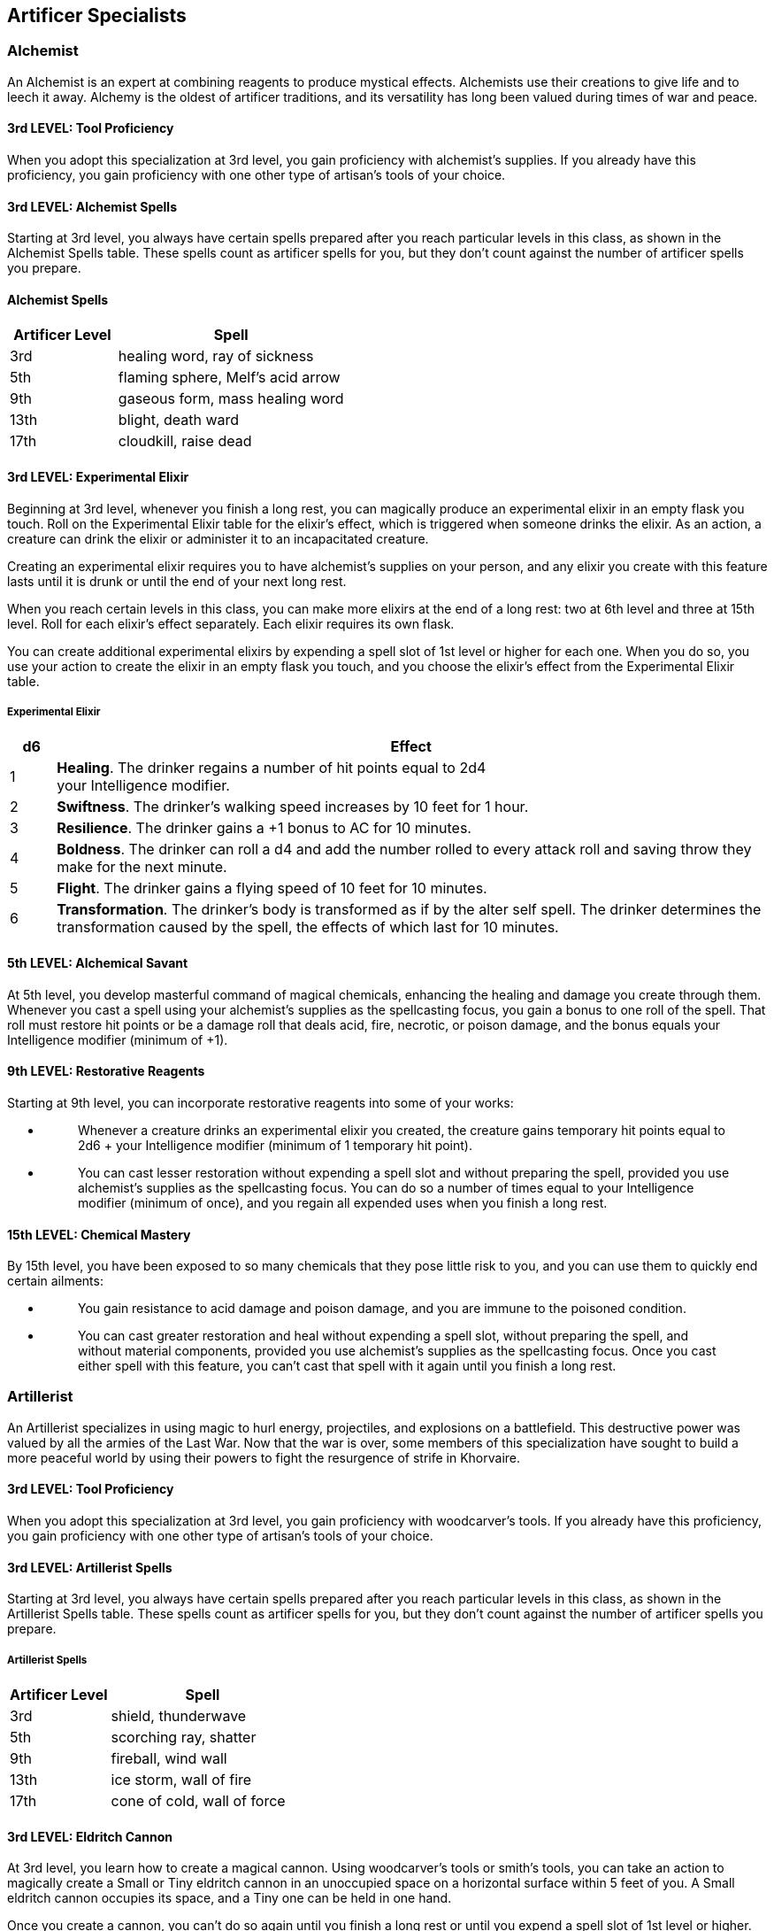 == *Artificer Specialists*
:toclevels: 2

=== *Alchemist*

An Alchemist is an expert at combining reagents to produce mystical
effects. Alchemists use their creations to give life and to leech it
away. Alchemy is the oldest of artificer traditions, and its versatility
has long been valued during times of war and peace.

==== *3rd LEVEL: Tool Proficiency*

When you adopt this specialization at 3rd level, you gain proficiency
with alchemist's supplies. If you already have this proficiency, you
gain proficiency with one other type of artisan's tools of your choice.

==== *3rd LEVEL: Alchemist Spells*

Starting at 3rd level, you always have certain spells prepared after you
reach particular levels in this class, as shown in the Alchemist Spells
table. These spells count as artificer spells for you, but they don't
count against the number of artificer spells you prepare.

==== *Alchemist Spells*

[width="100%",cols="32%,68%",options="header",]
|===
|*Artificer Level* |*Spell*
|3rd |healing word, ray of sickness
|5th |flaming sphere, Melf's acid arrow
|9th |gaseous form, mass healing word
|13th |blight, death ward
|17th |cloudkill, raise dead
|===

==== *3rd LEVEL: Experimental Elixir*

Beginning at 3rd level, whenever you finish a long rest, you can
magically produce an experimental elixir in an empty flask you touch.
Roll on the Experimental Elixir table for the elixir's effect, which is
triggered when someone drinks the elixir. As an action, a creature can
drink the elixir or administer it to an incapacitated creature.

Creating an experimental elixir requires you to have alchemist's
supplies on your person, and any elixir you create with this feature
lasts until it is drunk or until the end of your next long rest.

When you reach certain levels in this class, you can make more elixirs
at the end of a long rest: two at 6th level and three at 15th level.
Roll for each elixir's effect separately. Each elixir requires its own
flask.

You can create additional experimental elixirs by expending a spell slot
of 1st level or higher for each one. When you do so, you use your action
to create the elixir in an empty flask you touch, and you choose the
elixir's effect from the Experimental Elixir table.

===== *Experimental Elixir*

[width="100%",cols="6%,94%",options="header",]
|===
|*d6* |*Effect*
|1 |*Healing*. The drinker regains a number of hit points equal to 2d4 +
your Intelligence modifier.

|2 |*Swiftness*. The drinker's walking speed increases by 10 feet for 1
hour.

|3 |*Resilience*. The drinker gains a +1 bonus to AC for 10 minutes.

|4 |*Boldness*. The drinker can roll a d4 and add the number rolled to
every attack roll and saving throw they make for the next minute.

|5 |*Flight*. The drinker gains a flying speed of 10 feet for 10
minutes.

|6 |*Transformation*. The drinker's body is transformed as if by the
alter self spell. The drinker determines the transformation caused by
the spell, the effects of which last for 10 minutes.
|===

==== *5th LEVEL: Alchemical Savant*

At 5th level, you develop masterful command of magical chemicals,
enhancing the healing and damage you create through them. Whenever you
cast a spell using your alchemist's supplies as the spellcasting focus,
you gain a bonus to one roll of the spell. That roll must restore hit
points or be a damage roll that deals acid, fire, necrotic, or poison
damage, and the bonus equals your Intelligence modifier (minimum of +1).

==== *9th LEVEL: Restorative Reagents*

Starting at 9th level, you can incorporate restorative reagents into
some of your works:

* {blank}
+
____
Whenever a creature drinks an experimental elixir you created, the
creature gains temporary hit points equal to 2d6 + your Intelligence
modifier (minimum of 1 temporary hit point).
____
* {blank}
+
____
You can cast lesser restoration without expending a spell slot and
without preparing the spell, provided you use alchemist's supplies as
the spellcasting focus. You can do so a number of times equal to your
Intelligence modifier (minimum of once), and you regain all expended
uses when you finish a long rest.
____

==== *15th LEVEL: Chemical Mastery*

By 15th level, you have been exposed to so many chemicals that they pose
little risk to you, and you can use them to quickly end certain
ailments:

* {blank}
+
____
You gain resistance to acid damage and poison damage, and you are immune
to the poisoned condition.
____
* {blank}
+
____
You can cast greater restoration and heal without expending a spell
slot, without preparing the spell, and without material components,
provided you use alchemist's supplies as the spellcasting focus. Once
you cast either spell with this feature, you can't cast that spell with
it again until you finish a long rest.
____

=== *Artillerist*

An Artillerist specializes in using magic to hurl energy, projectiles,
and explosions on a battlefield. This destructive power was valued by
all the armies of the Last War. Now that the war is over, some members
of this specialization have sought to build a more peaceful world by
using their powers to fight the resurgence of strife in Khorvaire.

==== *3rd LEVEL: Tool Proficiency*

When you adopt this specialization at 3rd level, you gain proficiency
with woodcarver's tools. If you already have this proficiency, you gain
proficiency with one other type of artisan's tools of your choice.

==== *3rd LEVEL: Artillerist Spells*

Starting at 3rd level, you always have certain spells prepared after you
reach particular levels in this class, as shown in the Artillerist
Spells table. These spells count as artificer spells for you, but they
don't count against the number of artificer spells you prepare.

===== *Artillerist Spells*

[width="100%",cols="35%,65%",options="header",]
|===
|*Artificer Level* |*Spell*
|3rd |shield, thunderwave
|5th |scorching ray, shatter
|9th |fireball, wind wall
|13th |ice storm, wall of fire
|17th |cone of cold, wall of force
|===

==== *3rd LEVEL: Eldritch Cannon*

At 3rd level, you learn how to create a magical cannon. Using
woodcarver's tools or smith's tools, you can take an action to magically
create a Small or Tiny eldritch cannon in an unoccupied space on a
horizontal surface within 5 feet of you. A Small eldritch cannon
occupies its space, and a Tiny one can be held in one hand.

Once you create a cannon, you can't do so again until you finish a long
rest or until you expend a spell slot of 1st level or higher. You can
have only one cannon at a time and can't create one while your cannon is
present.

The cannon is a magical object. Regardless of size, the cannon has an AC
of 18 and a number of hit points equal to five times your artificer
level. It is immune to poison damage and psychic damage, and all
conditions. If it is forced to make an ability check or a saving throw,
treat all its ability scores as 10 (+0). If the mending spell is cast on
it, it regains 2d6 hit points. It disappears if it is reduced to 0 hit
points or after 1 hour. You can dismiss it early as an action.

When you create the cannon, you determine its appearance and whether it
has legs. You also decide which type it is, choosing from the options on
the Eldritch Cannons table. On each of your turns, you can take a bonus
action to cause the cannon to activate if you are within 60 feet of it.
As part of the same bonus action, you can direct the cannon to walk or
climb up to 15 feet to an unoccupied space, provided it has legs.

===== *Eldritch Cannons*

[width="100%",cols="15%,85%",options="header",]
|===
|*Cannon* |*Activation*
|Flamethrower |The cannon exhales fire in an adjacent 15-foot cone that
you designate. Each creature in that area must make a Dexterity saving
throw against your spell save DC, taking 2d8 fire damage on a failed
save or half as much damage on a successful one. The fire ignites any
flammable objects in the area that aren't being worn or carried.

a|
Force

Ballista

|Make a ranged spell attack, originating from the cannon, at one
creature or object within 120 feet of it. On a hit, the target takes 2d8
force damage, and if the target is a creature, it is pushed up to 5 feet
away from the cannon.

|Protector |The cannon emits a burst of positive energy that grants
itself and each creature of your choice within 10 feet of it a number of
temporary hit points equal to 1d8 + your Intelligence modifier (minimum
of +1).
|===

==== *5th LEVEL: Arcane Firearm*

At 5th level, you know how to turn a wand, staff, or rod into an arcane
firearm, a conduit for your destructive spells. When you finish a long
rest, you can use woodcarver's tools to carve special sigils into a
wand, staff, or rod and thereby turn it into your arcane firearm. The
sigils disappear from the object if you later carve them on a different
item. The sigils otherwise last indefinitely.

You can use your arcane firearm as a spellcasting focus for your
artificer spells. When you cast an artificer spell through the firearm,
roll a d8, and you gain a bonus to one of the spell's damage rolls equal
to the number rolled.

==== *9th LEVEL: Explosive Cannon*

Starting at 9th level, every eldritch cannon you create is more
destructive:

* {blank}
+
____
The cannon's damage rolls all increase by 1d8.
____
* {blank}
+
____
As an action, you can command the cannon to detonate if you are within
60 feet of it. Doing so destroys the cannon and forces each creature
within 20 feet of it to make a Dexterity saving throw against your spell
save DC, taking 3d8 force damage on a failed save or half as much damage
on a successful one.
____
* {blank}

==== *15th LEVEL: Fortified Position*

Starting at 15th level, you're a master at forming well-defended
emplacements using Eldritch Cannon:

* {blank}
+
____
You and your allies have half cover while within 10 feet of a cannon you
create with Eldritch Cannon, as a result of a shimmering field of
magical protection that the cannon emits.
____
* {blank}
+
____
You can now have two cannons at the same time. You can create two with
the same action (but not the same spell slot), and you can activate both
of them with the same bonus action. You determine whether the cannons
are identical to each other or different. You can't create a third
cannon while you have two.
____

=== *Battle Smith*

Armies require protection, and someone has to put things back together
if defenses fail. A combination of protector and medic, a Battle Smith
is an expert at defending others and repairing both material and
personnel. To aid in their work, Battle Smiths are usually accompanied
by a steel defender, a protective companion of their own creation. Many
soldiers tell stories of nearly dying before being saved by a Battle
Smith and a steel defender.

Battle Smiths played a key role in House Cannith's work on battle
constructs and the original warforged, and after the Last War, these
artificers led efforts to aid those who were injured in the war's
horrific battles.

==== *3rd LEVEL: Tool Proficiency*

When you adopt this specialization at 3rd level, you gain proficiency
with smith's tools. If you already have this proficiency, you gain
proficiency with one other type of artisan's tools of your choice.

==== *3rd LEVEL: Battle Smith Spells*

Starting at 3rd level, you always have certain spells prepared after you
reach particular levels in this class, as shown in the Battle Smith
Spells table. These spells count as artificer spells for you, but they
don't count against the number of artificer spells you prepare.

===== *Battle Smith Spells*

[width="100%",cols="33%,67%",options="header",]
|===
|*Artificer Level* |*Spell*
|3rd |heroism, shield
|5th |branding smite, warding bond
|9th |aura of vitality, conjure barrage
|13th |aura of purity, fire shield
|17th |banishing smite, mass cure wounds
|===

==== *3rd LEVEL: Battle Ready*

When you reach 3rd level, your combat training and your experiments with
magic have paid off in two ways:

* {blank}
+
____
You gain proficiency with martial weapons.
____
* {blank}
+
____
When you attack with a magic weapon, you can use your Intelligence
modifier, instead of Strength or Dexterity modifier, for the attack and
damage rolls.
____

==== *3rd LEVEL: Steel Defender*

By 3rd level, your tinkering has borne you a faithful companion, a steel
defender. It is friendly to you and your companions, and it obeys your
commands. See this creature's game statistics in the steel defender stat
block, which uses your proficiency bonus (PB) in several places. You
determine the creature's appearance and whether it has two legs or four;
your choice has no effect on its game statistics.

In combat, the defender shares your initiative count, but it takes its
turn immediately after yours. It can move and use its reaction on its
own, but the only action it takes on its turn is the Dodge action,
unless you take a bonus action on your turn to command it to take
another action. That action can be one in its stat block or some other
action. If you are incapacitated, the defender can take any action of
its choice, not just Dodge.

If the mending spell is cast on it, it regains 2d6 hit points. If it has
died within the last hour, you can use your smith's tools as an action
to revive it, provided you are within 5 feet of it and you expend a
spell slot of 1st level or higher. The steel defender returns to life
after 1 minute with all its hit points restored.

At the end of a long rest, you can create a new steel defender if you
have your smith's tools with you. If you already have a steel defender
from this feature, the first one immediately perishes. The defender also
perishes if you die.

==== *5th LEVEL: Extra Attack*

Starting at 5th level, you can attack twice, rather than once, whenever
you take the Attack action on your turn.

==== *9th LEVEL: Arcane Jolt*

At 9th level, you learn new ways to channel arcane energy to harm or
heal. When either you hit a target with a magic weapon attack or your
steel defender hits a target, you can channel magical energy through the
strike to create one of the following effects:

* {blank}
+
____
The target takes an extra 2d6 force damage.
____
* {blank}
+
____
Choose one creature or object you can see within 30 feet of the target.
Healing energy flows into the chosen recipient, restoring 2d6 hit points
to it.
____

You can use this energy a number of times equal to your Intelligence
modifier (minimum of once), but you can do so no more than once on a
turn. You regain all expended uses when you finish a long rest.

==== *15th LEVEL: Improved Defender*

At 15th level, your Arcane Jolt and steel defender become more powerful:

* {blank}
+
____
The extra damage and the healing of your Arcane Jolt both increase to
4d6.
____
* {blank}
+
____
Your steel defender gains a +2 bonus to Armor Class.
____
* {blank}
+
____
Whenever your steel defender uses its Deflect Attack, the attacker takes
force damage equal to 1d4 + your Intelligence modifier.
____

